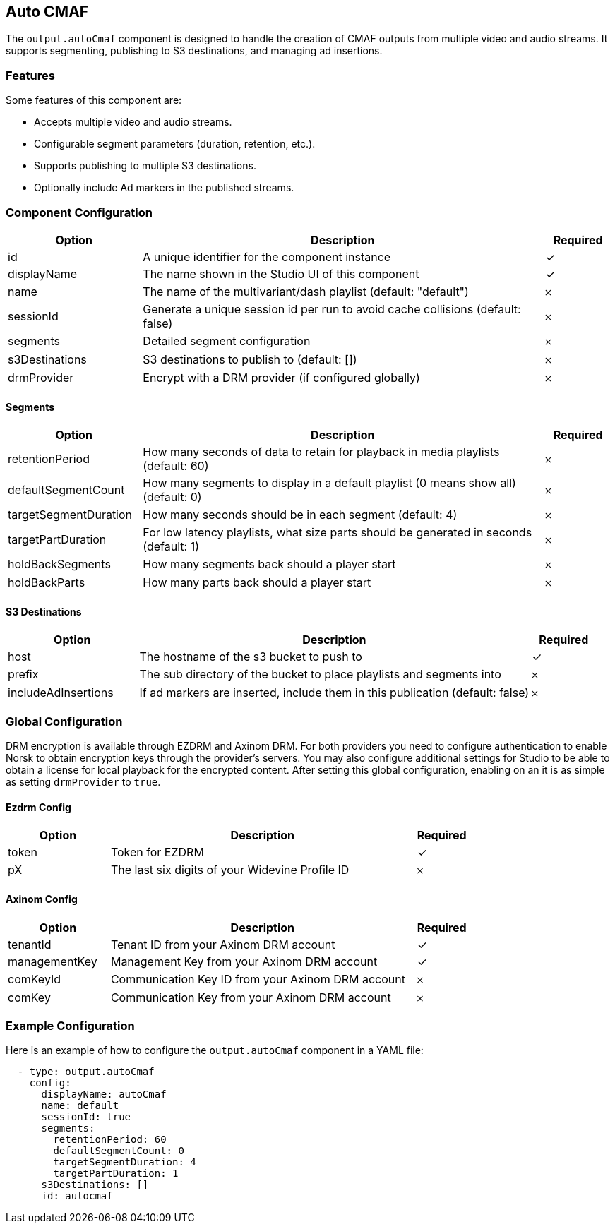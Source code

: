 == Auto CMAF

The `output.autoCmaf` component is designed to handle the creation of CMAF outputs from multiple video and audio streams. It supports segmenting, publishing to S3 destinations, and managing ad insertions.

=== Features

Some features of this component are:

* Accepts multiple video and audio streams.
* Configurable segment parameters (duration, retention, etc.).
* Supports publishing to multiple S3 destinations.
* Optionally include Ad markers in the published streams.

=== Component Configuration
[cols="2,6,^1",options="header"]
|===
| Option | Description | Required
| id | A unique identifier for the component instance | ✓
| displayName | The name shown in the Studio UI of this component | ✓
| name | The name of the multivariant&#x2F;dash playlist (default: &quot;default&quot;) |  𐄂
| sessionId | Generate a unique session id per run to avoid cache collisions (default: false) |  𐄂
| segments | Detailed segment configuration |  𐄂
| s3Destinations | S3 destinations to publish to (default: []) |  𐄂
| drmProvider | Encrypt with a DRM provider (if configured globally) |  𐄂
|===


==== Segments
[cols="2,6,^1",options="header"]
|===
| Option | Description | Required
| retentionPeriod | How many seconds of data to retain for playback in media playlists (default: 60) |  𐄂
| defaultSegmentCount | How many segments to display in a default playlist (0 means show all) (default: 0) |  𐄂
| targetSegmentDuration | How many seconds should be in each segment (default: 4) |  𐄂
| targetPartDuration | For low latency playlists, what size parts should be generated in seconds (default: 1) |  𐄂
| holdBackSegments | How many segments back should a player start |  𐄂
| holdBackParts | How many parts back should a player start |  𐄂
|===

==== S3 Destinations
[cols="2,6,^1",options="header"]
|===
| Option | Description | Required
| host | The hostname of the s3 bucket to push to |  ✓
| prefix | The sub directory of the bucket to place playlists and segments into |  𐄂
| includeAdInsertions | If ad markers are inserted, include them in this publication (default: false) |  𐄂
|===


=== Global Configuration

DRM encryption is available through EZDRM and Axinom DRM.
For both providers you need to configure authentication to enable Norsk to obtain encryption keys through the provider's servers.
You may also configure additional settings for Studio to be able to obtain a license for local playback for the encrypted content.
After setting this global configuration, enabling on an  it is as simple as setting `drmProvider` to `true`.


==== Ezdrm Config
[cols="2,6,^1",options="header"]
|===
| Option | Description | Required
| token | Token for EZDRM |  ✓
| pX | The last six digits of your Widevine Profile ID |  𐄂
|===

==== Axinom Config
[cols="2,6,^1",options="header"]
|===
| Option | Description | Required
| tenantId | Tenant ID from your Axinom DRM account |  ✓
| managementKey | Management Key from your Axinom DRM account |  ✓
| comKeyId | Communication Key ID from your Axinom DRM account |  𐄂
| comKey | Communication Key from your Axinom DRM account |  𐄂
|===


=== Example Configuration

Here is an example of how to configure the `output.autoCmaf` component in a YAML file:

[source, yaml]
----
  - type: output.autoCmaf
    config:
      displayName: autoCmaf
      name: default
      sessionId: true
      segments:
        retentionPeriod: 60
        defaultSegmentCount: 0
        targetSegmentDuration: 4
        targetPartDuration: 1
      s3Destinations: []
      id: autocmaf
----
